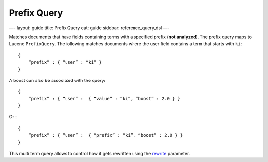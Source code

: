 
==============
 Prefix Query 
==============




—-
layout: guide
title: Prefix Query
cat: guide
sidebar: reference\_query\_dsl
—-

Matches documents that have fields containing terms with a specified
prefix (**not analyzed**). The prefix query maps to Lucene
``PrefixQuery``. The following matches documents where the user field
contains a term that starts with ``ki``:

::

    {
        “prefix” : { “user” : “ki” }
    }

A boost can also be associated with the query:

::

    {
        “prefix” : { “user” :  { “value” : “ki”, “boost” : 2.0 } }
    }

Or :

::

    {
        “prefix” : { “user” :  { “prefix” : “ki”, “boost” : 2.0 } }
    }

This multi term query allows to control how it gets rewritten using the
`rewrite <multi-term-rewrite.html>`_ parameter.



